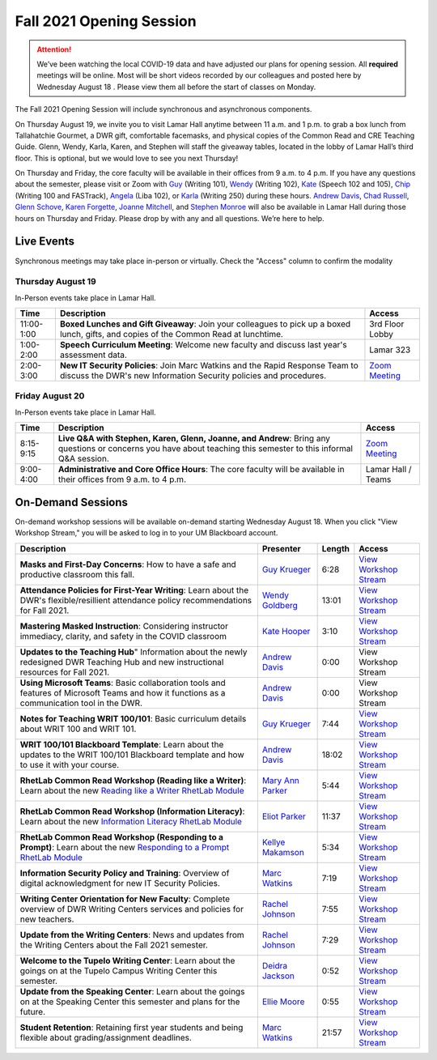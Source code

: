 =========================
Fall 2021 Opening Session
=========================
.. Attention:: We’ve been watching the local COVID-19 data and have adjusted our plans for opening session. All **required** meetings will be online. Most will be short videos recorded by our colleagues and posted here by Wednesday August 18 . Please view them all before the start of classes on Monday. 

.. image:: /assets/osfa21.png
    :alt: Opening Session, Thursday August 19 Friday August 20, Department of Writing and Rhetoric 

The Fall 2021 Opening Session will include synchronous and asynchronous components. 

On Thursday August 19, we invite you to visit Lamar Hall anytime between 11 a.m. and 1 p.m. to grab a box lunch from Tallahatchie Gourmet, a DWR gift, comfortable facemasks, and physical copies of the Common Read and CRE Teaching Guide. Glenn, Wendy, Karla, Karen, and Stephen will staff the giveaway tables, located in the lobby of Lamar Hall’s third floor. This is optional, but we would love to see you next Thursday! 

On Thursday and Friday, the core faculty will be available in their offices from 9 a.m. to 4 p.m. If you have any questions about the semester, please visit or Zoom with `Guy <https://teams.microsoft.com/l/chat/0/0?users=gkrueger@olemiss.edu>`_ (Writing 101), `Wendy <https://teams.microsoft.com/l/chat/0/0?users=goldberg@olemiss.edu>`_ (Writing 102), `Kate <https://teams.microsoft.com/l/chat/0/0?users=kmhooper@olemiss.edu>`_ (Speech 102 and 105), `Chip <https://teams.microsoft.com/l/chat/0/0?users=cdunkin@olemiss.edu>`_ (Writing 100 and FASTrack), `Angela <https://teams.microsoft.com/l/chat/0/0?users=akgreen2@olemiss.edu>`_  (Liba 102), or `Karla <https://teams.microsoft.com/l/chat/0/0?users=kmlyles@olemiss.edu>`_ (Writing 250) during these hours. `Andrew Davis <https://teams.microsoft.com/l/chat/0/0?users=addavis@olemiss.edu>`_, `Chad Russell <https://teams.microsoft.com/l/chat/0/0?users=crussell@olemiss.edu>`_, `Glenn Schove <https://teams.microsoft.com/l/chat/0/0?users=gschove@olemiss.edu>`_, `Karen Forgette <https://teams.microsoft.com/l/chat/0/0?users=kforgett@olemiss.edu>`_, `Joanne Mitchell <https://teams.microsoft.com/l/chat/0/0?users=jsmitch1@olemiss.edu>`_, and `Stephen Monroe <https://teams.microsoft.com/l/chat/0/0?users=smonroe@olemiss.edu>`_ will also be available in Lamar Hall during those hours on Thursday and Friday. Please drop by with any and all questions. We’re here to help. 

Live Events
---------------------
Synchronous meetings may take place in-person or virtually. Check the "Access" column to confirm the modality

Thursday August 19
~~~~~~~~~~~~~~~~~~
In-Person events take place in Lamar Hall. 

====================== ================================================================================================================================================== ======================================================================================================
Time                   Description                                                                                                                                        Access
====================== ================================================================================================================================================== ======================================================================================================
11:00-1:00             **Boxed Lunches and Gift Giveaway**: Join your colleagues to pick up a boxed lunch, gifts, and copies of the Common Read at lunchtime.             3rd Floor Lobby 
1:00-2:00              **Speech Curriculum Meeting**: Welcome new faculty and discuss last year's assessment data.                                                        Lamar 323 
2:00-3:00              **New IT Security Policies**: Join Marc Watkins and the Rapid Response Team to discuss the DWR's new Information Security policies and procedures. `Zoom Meeting <https://olemiss.zoom.us/j/95766664551?pwd=cnoyUjkrM2g2eHg4VktTQmlyMFR1Zz09>`_
====================== ================================================================================================================================================== ======================================================================================================

Friday August 20
~~~~~~~~~~~~~~~~
In-Person events take place in Lamar Hall. 

============ ================================================================================================================================================================ =======================================================
Time         Description                                                                                                                                                      Access
============ ================================================================================================================================================================ =======================================================
8:15-9:15    **Live Q&A with Stephen, Karen, Glenn, Joanne, and Andrew**: Bring any questions or concerns you have about teaching this semester to this informal Q&A session. `Zoom Meeting <https://olemiss.zoom.us/j/95514765709>`_  
9:00-4:00    **Administrative and Core Office Hours**: The core faculty will be available in their offices from 9 a.m. to 4 p.m.                                              Lamar Hall / Teams 
============ ================================================================================================================================================================ =======================================================

On-Demand Sessions
-------------------
On-demand workshop sessions will be available on-demand starting Wednesday August 18. When you click "View Workshop Stream," you will be asked to log in to your UM Blackboard account.

======================================================================================================================================================================================================================================= ====================================================================================== ======= ===============================================================================================================================
Description                                                                                                                                                                                                                             Presenter                                                                              Length  Access
======================================================================================================================================================================================================================================= ====================================================================================== ======= ===============================================================================================================================
**Masks and First-Day Concerns**: How to have a safe and productive classroom this fall.                                                                                                                                                `Guy Krueger <https://teams.microsoft.com/l/chat/0/0?users=gkrueger@olemiss.edu>`_     6:28    `View Workshop Stream <https://olemiss.hosted.panopto.com/Panopto/Pages/Viewer.aspx?id=837e973a-261e-4fc6-8e8a-ad870100c509>`_
**Attendance Policies for First-Year Writing**: Learn about the DWR's flexible/resillient attendance policy recommendations for Fall 2021.                                                                                              `Wendy Goldberg <https://teams.microsoft.com/l/chat/0/0?users=goldberg@olemiss.edu>`_  13:01   `View Workshop Stream <https://olemiss.hosted.panopto.com/Panopto/Pages/Viewer.aspx?id=62b930e7-592a-4bae-a276-ad870137cc91>`_
**Mastering Masked Instruction**: Considering instructor immediacy, clarity, and safety in the COVID classroom                                                                                                                          `Kate Hooper <https://teams.microsoft.com/l/chat/0/0?users=kmhooper@olemiss.edu>`_     3:10    `View Workshop Stream <https://olemiss.hosted.panopto.com/Panopto/Pages/Viewer.aspx?id=35c7bd4c-719f-42e5-8f47-ad8800dde501>`_
**Updates to the Teaching Hub**" Information about the newly redesigned DWR Teaching Hub and new instructional resources for Fall 2021.                                                                                                 `Andrew Davis <https://teams.microsoft.com/l/chat/0/0?users=addavis@olemiss.edu>`_     0:00    View Workshop Stream
**Using Microsoft Teams**: Basic collaboration tools and features of Microsoft Teams and how it functions as a communication tool in the DWR.                                                                                           `Andrew Davis <https://teams.microsoft.com/l/chat/0/0?users=addavis@olemiss.edu>`_     0:00    View Workshop Stream        
**Notes for Teaching WRIT 100/101**: Basic curriculum details about WRIT 100 and WRIT 101.                                                                                                                                              `Guy Krueger <https://teams.microsoft.com/l/chat/0/0?users=gkrueger@olemiss.edu>`_     7:44    `View Workshop Stream <https://olemiss.hosted.panopto.com/Panopto/Pages/Viewer.aspx?id=79774703-bb01-4a1a-8aeb-ad87011264d1>`_
**WRIT 100/101 Blackboard Template**: Learn about the updates to the WRIT 100/101 Blackboard template and how to use it with your course.                                                                                               `Andrew Davis <https://teams.microsoft.com/l/chat/0/0?users=addavis@olemiss.edu>`_     18:02   `View Workshop Stream <https://olemiss.hosted.panopto.com/Panopto/Pages/Viewer.aspx?id=67828970-396a-43c8-b0e8-ad8900da0a04>`_
**RhetLab Common Read Workshop (Reading like a Writer)**: Learn about the new `Reading like a Writer RhetLab Module <https://courses.lumenlearning.com/olemiss-writing100/chapter/resource-reading-like-a-writer/>`_                    `Mary Ann Parker <https://teams.microsoft.com/l/chat/0/0?users=maparker@olemiss.edu>`_ 5:44    `View Workshop Stream <https://olemiss.hosted.panopto.com/Panopto/Pages/Viewer.aspx?id=b9d1e353-3387-4a76-8086-ad8900d93647>`_
**RhetLab Common Read Workshop (Information Literacy)**: Learn about the new `Information Literacy RhetLab Module <https://courses.lumenlearning.com/olemiss-writing100/chapter/resource-information-literacy-and-the-common-read/>`_   `Eliot Parker <https://teams.microsoft.com/l/chat/0/0?users=beparke1@olemiss.edu>`_    11:37   `View Workshop Stream <https://olemiss.hosted.panopto.com/Panopto/Pages/Viewer.aspx?id=c41a4f42-a4ed-4555-bc99-ad8800f2b1d6>`_
**RhetLab Common Read Workshop (Responding to a Prompt)**: Learn about the new `Responding to a Prompt RhetLab Module <https://courses.lumenlearning.com/olemiss-writing100/chapter/resource-thesis-development-and-the-common-read/>`_ `Kellye Makamson <https://teams.microsoft.com/l/chat/0/0?users=kmmakam1@olemiss.edu>`_ 5:34    `View Workshop Stream <https://olemiss.hosted.panopto.com/Panopto/Pages/Viewer.aspx?id=3e5bc155-187c-4835-9338-ad870119a5db>`_
**Information Security Policy and Training**: Overview of digital acknowledgment for new IT Security Policies.                                                                                                                          `Marc Watkins <https://teams.microsoft.com/l/chat/0/0?users=mwatkins@olemiss.edu>`_    7:19    `View Workshop Stream <https://olemiss.hosted.panopto.com/Panopto/Pages/Viewer.aspx?id=862d1a7e-0b62-4034-b0ca-ad86014948d9>`_
**Writing Center Orientation for New Faculty**: Complete overview of DWR Writing Centers services and policies for new teachers.                                                                                                        `Rachel Johnson <https://teams.microsoft.com/l/chat/0/0?users=rejohns3@olemiss.edu>`_  7:55    `View Workshop Stream <https://olemiss.hosted.panopto.com/Panopto/Pages/Viewer.aspx?id=09281cdc-89f5-407b-869b-ad8701750973>`_
**Update from the Writing Centers**: News and updates from the Writing Centers about the Fall 2021 semester.                                                                                                                            `Rachel Johnson <https://teams.microsoft.com/l/chat/0/0?users=rejohns3@olemiss.edu>`_  7:29    `View Workshop Stream <https://olemiss.hosted.panopto.com/Panopto/Pages/Viewer.aspx?id=7e0dbf69-99a3-4bc1-bde0-ad86014effa6>`_
**Welcome to the Tupelo Writing Center**: Learn about the goings on at the Tupelo Campus Writing Center this semester.                                                                                                                  `Deidra Jackson <https://teams.microsoft.com/l/chat/0/0?users=djackson@olemiss.edu>`_  0:52    `View Workshop Stream <https://olemiss.hosted.panopto.com/Panopto/Pages/Viewer.aspx?id=94943cfa-6f9c-4f4d-a2c6-ad88004c52db>`_   
**Update from the Speaking Center**: Learn about the goings on at the Speaking Center this semester and plans for the future.                                                                                                           `Ellie Moore <https://teams.microsoft.com/l/chat/0/0?users=emmoore5@olemiss.edu>`_     0:55    `View Workshop Stream <https://olemiss.hosted.panopto.com/Panopto/Pages/Viewer.aspx?id=e333e2c8-cd08-418d-bbf6-ad8800316284>`_ 
**Student Retention**: Retaining first year students and being flexible about grading/assignment deadlines.                                                                                                                             `Marc Watkins <https://teams.microsoft.com/l/chat/0/0?users=mwatkins@olemiss.edu>`_    21:57   `View Workshop Stream <https://olemiss.hosted.panopto.com/Panopto/Pages/Viewer.aspx?id=8fa0b7a8-4eb6-4e8f-a15f-ac10014b2926>`_
======================================================================================================================================================================================================================================= ====================================================================================== ======= ===============================================================================================================================
